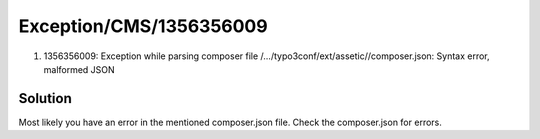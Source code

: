 .. _firstHeading:

Exception/CMS/1356356009
========================

#. 1356356009: Exception while parsing composer file
   /.../typo3conf/ext/assetic//composer.json: Syntax error, malformed
   JSON

Solution
--------

Most likely you have an error in the mentioned composer.json file. Check
the composer.json for errors.

